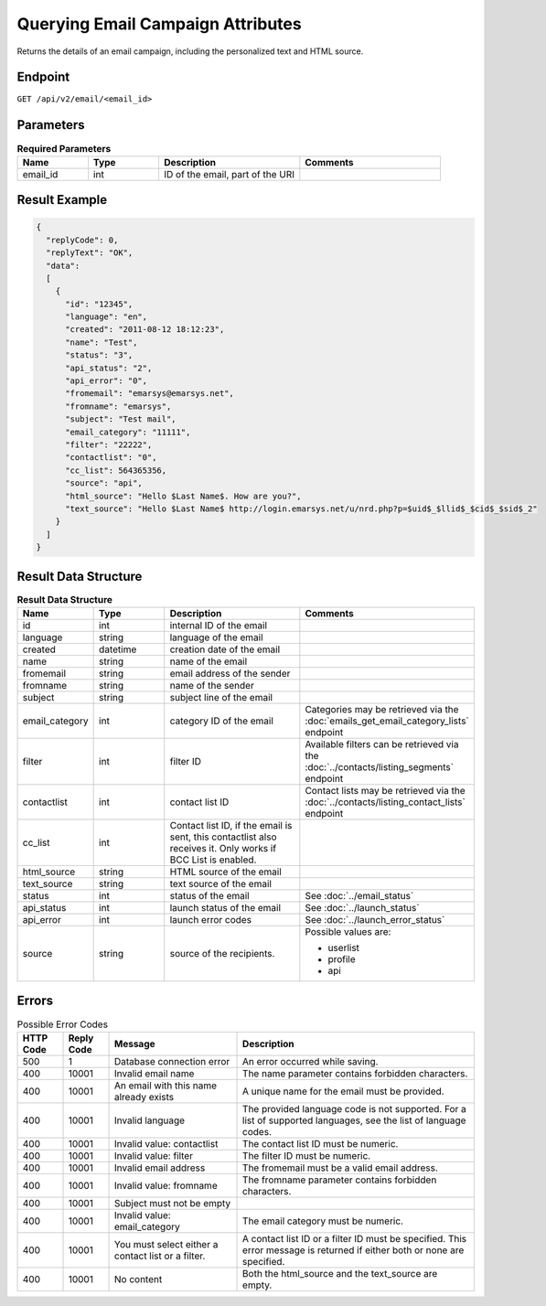 Querying Email Campaign Attributes
==================================

Returns the details of an email campaign, including the personalized text and HTML source.

Endpoint
--------

``GET /api/v2/email/<email_id>``

Parameters
----------

.. list-table:: **Required Parameters**
   :header-rows: 1
   :widths: 20 20 40 40

   * - Name
     - Type
     - Description
     - Comments
   * - email_id
     - int
     - ID of the email, part of the URI
     -

Result Example
--------------

.. code-block:: json

   {
     "replyCode": 0,
     "replyText": "OK",
     "data":
     [
       {
         "id": "12345",
         "language": "en",
         "created": "2011-08-12 18:12:23",
         "name": "Test",
         "status": "3",
         "api_status": "2",
         "api_error": "0",
         "fromemail": "emarsys@emarsys.net",
         "fromname": "emarsys",
         "subject": "Test mail",
         "email_category": "11111",
         "filter": "22222",
         "contactlist": "0",
         "cc_list": 564365356,
         "source": "api",
         "html_source": "Hello $Last Name$. How are you?",
         "text_source": "Hello $Last Name$ http://login.emarsys.net/u/nrd.php?p=$uid$_$llid$_$cid$_$sid$_2"
       }
     ]
   }

Result Data Structure
---------------------

.. list-table:: **Result Data Structure**
   :header-rows: 1
   :widths: 20 20 40 40

   * - Name
     - Type
     - Description
     - Comments
   * - id
     - int
     - internal ID of the email
     -
   * - language
     - string
     - language of the email
     -
   * - created
     - datetime
     - creation date of the email
     -
   * - name
     - string
     - name of the email
     -
   * - fromemail
     - string
     - email address of the sender
     -
   * - fromname
     - string
     - name of the sender
     -
   * - subject
     - string
     - subject line of the email
     -
   * - email_category
     - int
     - category ID of the email
     - Categories may be retrieved via the :doc:`emails_get_email_category_lists` endpoint
   * - filter
     - int
     - filter ID
     - Available filters can be retrieved via the :doc:`../contacts/listing_segments` endpoint
   * - contactlist
     - int
     - contact list ID
     - Contact lists may be retrieved via the :doc:`../contacts/listing_contact_lists` endpoint
   * - cc_list
     - int
     - Contact list ID, if the email is sent, this contactlist also receives it. Only works if BCC List is enabled.
     -
   * - html_source
     - string
     - HTML source of the email
     -
   * - text_source
     - string
     - text source of the email
     -
   * - status
     - int
     - status of the email
     - See :doc:`../email_status`
   * - api_status
     - int
     - launch status of the email
     - See :doc:`../launch_status`
   * - api_error
     - int
     - launch error codes
     - See :doc:`../launch_error_status`
   * - source
     - string
     - source of the recipients.
     - Possible values are:

       * userlist
       * profile
       * api

Errors
------

.. list-table:: Possible Error Codes
   :header-rows: 1

   * - HTTP Code
     - Reply Code
     - Message
     - Description
   * - 500
     - 1
     - Database connection error
     - An error occurred while saving.
   * - 400
     - 10001
     - Invalid email name
     - The name parameter contains forbidden characters.
   * - 400
     - 10001
     - An email with this name already exists
     - A unique name for the email must be provided.
   * - 400
     - 10001
     - Invalid language
     - The provided language code is not supported. For a list of supported languages, see the list of language codes.
   * - 400
     - 10001
     - Invalid value: contactlist
     - The contact list ID must be numeric.
   * - 400
     - 10001
     - Invalid value: filter
     - The filter ID must be numeric.
   * - 400
     - 10001
     - Invalid email address
     - The fromemail must be a valid email address.
   * - 400
     - 10001
     - Invalid value: fromname
     - The fromname parameter contains forbidden characters.
   * - 400
     - 10001
     - Subject must not be empty
     -
   * - 400
     - 10001
     - Invalid value: email_category
     - The email category must be numeric.
   * - 400
     - 10001
     - You must select either a contact list or a filter.
     - A contact list ID or a filter ID must be specified. This error message is returned if either both or none are specified.
   * - 400
     - 10001
     - No content
     - Both the html_source and the text_source are empty.